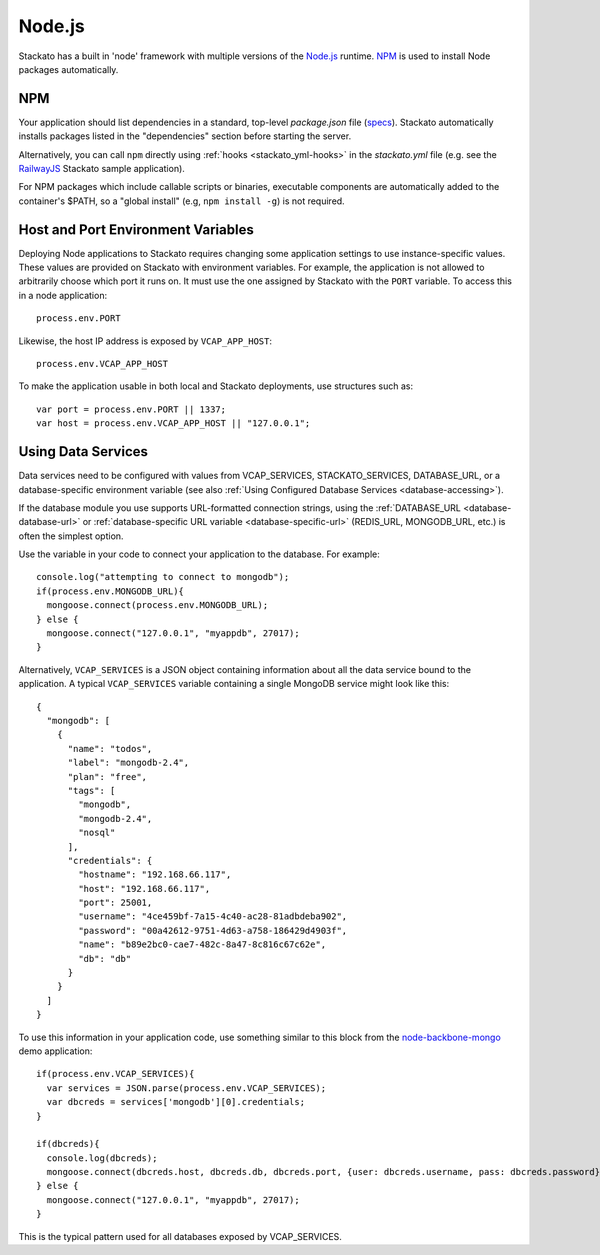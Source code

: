 .. _node-index:

.. index:: Node.js

Node.js
=======

.. highlight:: javascript

Stackato has a built in 'node' framework with multiple versions of the 
`Node.js <http://nodejs.org>`_ runtime. `NPM <https://npmjs.org/>`_ is
used to install Node packages automatically.

.. _node-npm:

NPM
---

Your application should list dependencies in a standard, top-level
*package.json* file (`specs <http://npmjs.org/doc/json.html>`_). 
Stackato automatically installs packages listed in the "dependencies"
section before starting the server.

Alternatively, you can call ``npm`` directly using :ref:`hooks
<stackato_yml-hooks>` in the *stackato.yml* file (e.g. see the
`RailwayJS
<https://github.com/Stackato-Apps/railwayjs/blob/master/stackato.yml>`_
Stackato sample application).

For NPM packages which include callable scripts or binaries, executable
components are automatically added to the container's $PATH, so a
"global install" (e.g, ``npm install -g``) is not required. 


Host and Port Environment Variables
-----------------------------------

Deploying Node applications to Stackato requires changing some
application settings to use instance-specific values. These values are
provided on Stackato with environment variables. For example, the
application is not allowed to arbitrarily choose which port it runs on.
It must use the one assigned by Stackato with the ``PORT``
variable. To access this in a node application::

  process.env.PORT

Likewise, the host IP address is exposed by ``VCAP_APP_HOST``::

  process.env.VCAP_APP_HOST
  
To make the application usable in both local and Stackato deployments,
use structures such as::

  var port = process.env.PORT || 1337;
  var host = process.env.VCAP_APP_HOST || "127.0.0.1";


Using Data Services
-------------------

Data services need to be configured with values from VCAP_SERVICES,
STACKATO_SERVICES, DATABASE_URL, or a database-specific environment
variable (see also :ref:`Using Configured Database Services
<database-accessing>`).

If the database module you use supports URL-formatted connection
strings, using the :ref:`DATABASE_URL <database-database-url>` or
:ref:`database-specific URL variable <database-specific-url>`
(REDIS_URL, MONGODB_URL, etc.) is often the simplest option.

Use the variable in your code to connect your application to the
database. For example::

  console.log("attempting to connect to mongodb");
  if(process.env.MONGODB_URL){
    mongoose.connect(process.env.MONGODB_URL);
  } else {
    mongoose.connect("127.0.0.1", "myappdb", 27017);
  }

Alternatively, ``VCAP_SERVICES`` is a JSON object containing information
about all the data service bound to the application. A typical
``VCAP_SERVICES`` variable containing a single MongoDB service might
look like this::

  {
    "mongodb": [
      {
        "name": "todos",
        "label": "mongodb-2.4",
        "plan": "free",
        "tags": [
          "mongodb",
          "mongodb-2.4",
          "nosql"
        ],
        "credentials": {
          "hostname": "192.168.66.117",
          "host": "192.168.66.117",
          "port": 25001,
          "username": "4ce459bf-7a15-4c40-ac28-81adbdeba902",
          "password": "00a42612-9751-4d63-a758-186429d4903f",
          "name": "b89e2bc0-cae7-482c-8a47-8c816c67c62e",
          "db": "db"
        }
      }
    ]
  }

To use this information in your application code, use something similar
to this block from the `node-backbone-mongo
<https://github.com/Stackato-Apps/node-backbone-mongo>`__ demo
application::

  if(process.env.VCAP_SERVICES){
    var services = JSON.parse(process.env.VCAP_SERVICES);
    var dbcreds = services['mongodb'][0].credentials;
  }
  
  if(dbcreds){
    console.log(dbcreds);
    mongoose.connect(dbcreds.host, dbcreds.db, dbcreds.port, {user: dbcreds.username, pass: dbcreds.password});
  } else {
    mongoose.connect("127.0.0.1", "myappdb", 27017);
  }

This is the typical pattern used for all databases exposed by VCAP_SERVICES.

